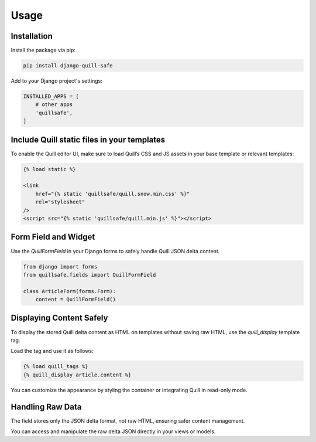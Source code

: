 Usage
=====

Installation
------------

Install the package via pip:

.. code-block:: bash

   pip install django-quill-safe

Add to your Django project's settings:

.. code-block:: python

   INSTALLED_APPS = [
       # other apps
       'quillsafe',
   ]

Include Quill static files in your templates
--------------------------------------------

To enable the Quill editor UI, make sure to load Quill’s CSS and JS assets in your base template or relevant templates:

.. code-block:: django

   {% load static %}

   <link
       href="{% static 'quillsafe/quill.snow.min.css' %}"
       rel="stylesheet"
   />
   <script src="{% static 'quillsafe/quill.min.js' %}"></script>

Form Field and Widget
---------------------

Use the `QuillFormField` in your Django forms to safely handle Quill JSON delta content.

.. code-block:: python

   from django import forms
   from quillsafe.fields import QuillFormField

   class ArticleForm(forms.Form):
       content = QuillFormField()

Displaying Content Safely
-------------------------

To display the stored Quill delta content as HTML on templates without saving raw HTML, use the `quill_display` template tag.

Load the tag and use it as follows:

.. code-block:: django

   {% load quill_tags %}
   {% quill_display article.content %}

You can customize the appearance by styling the container or integrating Quill in read-only mode.

Handling Raw Data
-----------------

The field stores only the JSON delta format, not raw HTML, ensuring safer content management.

You can access and manipulate the raw delta JSON directly in your views or models.
